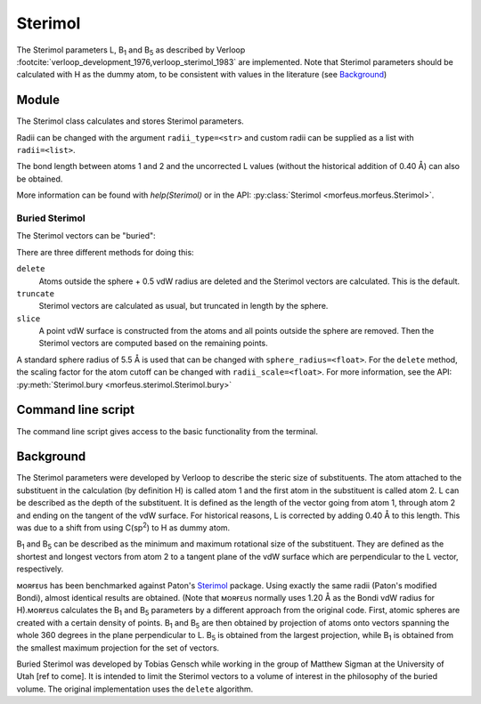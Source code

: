 ========
Sterimol
========

The Sterimol parameters L, B\ :sub:`1` and B\ :sub:`5` as described by Verloop
:footcite:`verloop_development_1976,verloop_sterimol_1983` are implemented.
Note that Sterimol parameters should be calculated with H as the dummy atom, to
be consistent with values in the literature (see `Background`_)

******
Module
******

The Sterimol class calculates and stores Sterimol parameters.

.. code-block:: python
  :caption: Example
  
  >>> from morfeus import Sterimol, read_xyz
  >>> elements, coordinates = read_xyz("tBu.xyz")
  >>> sterimol = Sterimol(elements, coordinates, 1, 2)
  >>> sterimol.L_value
  4.209831193078874
  >>> sterimol.B_1_value
  2.8650676183152837
  >>> sterimol.B_5_value
  3.26903261263369
  >>> sterimol.print_report()
  L         B_1       B_5
  4.21      2.87      3.27

Radii can be changed with the argument ``radii_type=<str>`` and custom radii
can be supplied as a list with ``radii=<list>``. 

The bond length between atoms 1 and 2 and the uncorrected L values (without the
historical addition of 0.40 Å) can also be obtained.

.. code-block:: python
  :caption: Uncorrected L values

  >>> sterimol.L_value_uncorrected
  3.8098311930788737
  >>> sterimol.bond_length
  1.1
  >>> sterimol.print_report(verbose=True)
  L         B_1       B_5       L_uncorr  d(a1-a2)
  4.21      2.87      3.27      3.81      1.10

More information can be found with `help(Sterimol)` or in the API:
:py:class:`Sterimol <morfeus.morfeus.Sterimol>`.

###############
Buried Sterimol
###############

The Sterimol vectors can be "buried":

.. tab:: Delete

  .. code-block:: python
 
    >>> elements, coordinates = read_xyz("P_p-Tol_3.xyz")
    >>> sterimol = Sterimol(elements, coordinates, 1, 2)
    >>> sterimol.print_report()
    L         B_1       B_5       
    7.44      4.94      7.44      
    >>> sterimol.bury(method="delete")
    >>> sterimol.print_report()
    L         B_1       B_5       
    6.92      4.27      6.04     

.. tab:: Truncate

  .. code-block:: python
 
    >>> elements, coordinates = read_xyz("P_p-Tol_3.xyz")
    >>> sterimol = Sterimol(elements, coordinates, 1, 2)
    >>> sterimol.print_report()
    L         B_1       B_5       
    7.44      4.94      7.44      
    >>> sterimol.bury(method="truncate")
    >>> sterimol.print_report()
    L         B_1       B_5       
    5.90      4.27      5.01  
    
.. tab:: Slice

  .. code-block:: python
 
    >>> elements, coordinates = read_xyz("P_p-Tol_3.xyz")
    >>> sterimol = Sterimol(elements, coordinates, 1, 2)
    >>> sterimol.print_report()
    L         B_1       B_5       
    7.44      4.94      7.44      
    >>> sterimol.bury(method="slice")
    >>> sterimol.print_report()
    L         B_1       B_5       
    5.82      3.77      5.24    

There are three different methods for doing this:

``delete``
  Atoms outside the sphere + 0.5 vdW radius are deleted and the Sterimol
  vectors are calculated. This is the default.
``truncate``
  Sterimol vectors are calculated as usual, but truncated in length by the
  sphere.
``slice``
  A point vdW surface is constructed from the atoms and all points outside the
  sphere are removed. Then the Sterimol vectors are computed based on the 
  remaining points.

A standard sphere radius of 5.5 Å is used that can be changed with
``sphere_radius=<float>``. For the ``delete`` method, the scaling factor for the
atom cutoff can be changed with ``radii_scale=<float>``. For more information,
see the API: :py:meth:`Sterimol.bury <morfeus.sterimol.Sterimol.bury>`

*******************
Command line script
*******************

The command line script gives access to the basic functionality from the
terminal.

.. code-block:: console
  :caption: Example
  
  $ morfeus sterimol tBu.xyz - 1 2 - print_report
  L         B_1       B_5       
  4.21      2.86      3.27      

**********
Background
**********

The Sterimol parameters were developed by Verloop to describe the steric size
of substituents. The atom attached to the substituent in the calculation (by
definition H) is called atom 1 and the first atom in the substituent is called
atom 2. L can be described as the depth of the substituent. It is defined as
the length of the vector going from atom 1, through atom 2 and ending on the
tangent of the vdW surface. For historical reasons, L is corrected by adding
0.40 Å to this length. This  was due to a shift from using C(sp\ :sup:`2`) to H
as dummy atom.

B\ :sub:`1` and B\ :sub:`5` can be described as the minimum and maximum
rotational size of the substituent. They are defined as the shortest and
longest vectors from atom 2 to a tangent plane of the vdW surface which are
perpendicular to the L vector, respectively.

ᴍᴏʀғᴇᴜs has been benchmarked against Paton's Sterimol__ package. Using exactly
the same radii (Paton's modified Bondi), almost identical results are obtained.
(Note that ᴍᴏʀғᴇᴜs normally uses 1.20 Å as the Bondi vdW radius for H).ᴍᴏʀғᴇᴜs
calculates the B\ :sub:`1` and B\ :sub:`5` parameters by a different approach
from the original code. First, atomic spheres are created with a certain
density of points. B\ :sub:`1` and B\ :sub:`5` are then obtained by projection
of atoms onto vectors spanning the whole 360 degrees in the plane perpendicular
to L. B\ :sub:`5` is obtained from the largest projection, while B\ :sub:`1` is
obtained from the smallest maximum projection for the set of vectors.

Buried Sterimol was developed by Tobias Gensch while working in the group of
Matthew Sigman at the University of Utah [ref to come]. It is intended to limit
the Sterimol vectors to a volume of interest in the philosophy of the buried
volume. The original implementation uses the ``delete`` algorithm.

.. __: https://github.com/bobbypaton/Sterimol

.. footbibliography::

